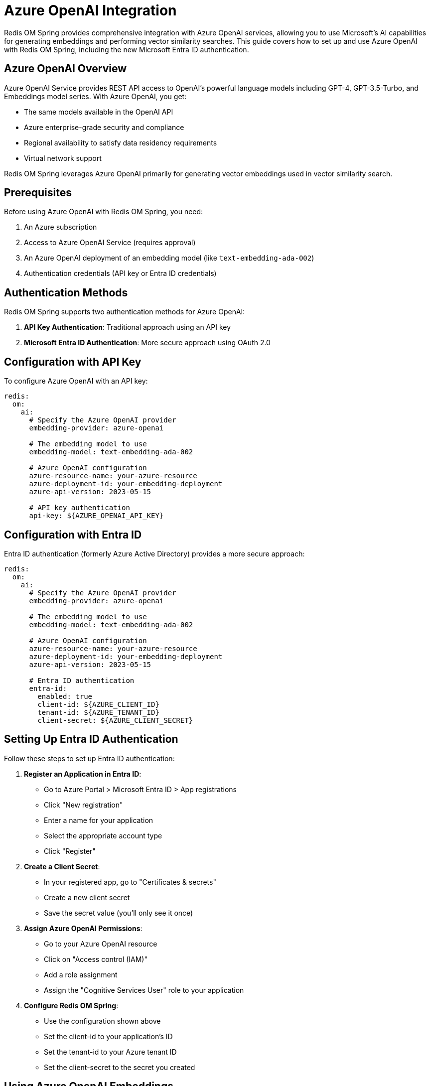 = Azure OpenAI Integration
:page-toclevels: 3
:page-pagination:

Redis OM Spring provides comprehensive integration with Azure OpenAI services, allowing you to use Microsoft's AI capabilities for generating embeddings and performing vector similarity searches. This guide covers how to set up and use Azure OpenAI with Redis OM Spring, including the new Microsoft Entra ID authentication.

== Azure OpenAI Overview

Azure OpenAI Service provides REST API access to OpenAI's powerful language models including GPT-4, GPT-3.5-Turbo, and Embeddings model series. With Azure OpenAI, you get:

* The same models available in the OpenAI API
* Azure enterprise-grade security and compliance
* Regional availability to satisfy data residency requirements
* Virtual network support

Redis OM Spring leverages Azure OpenAI primarily for generating vector embeddings used in vector similarity search.

== Prerequisites

Before using Azure OpenAI with Redis OM Spring, you need:

1. An Azure subscription
2. Access to Azure OpenAI Service (requires approval)
3. An Azure OpenAI deployment of an embedding model (like `text-embedding-ada-002`)
4. Authentication credentials (API key or Entra ID credentials)

== Authentication Methods

Redis OM Spring supports two authentication methods for Azure OpenAI:

1. **API Key Authentication**: Traditional approach using an API key
2. **Microsoft Entra ID Authentication**: More secure approach using OAuth 2.0

== Configuration with API Key

To configure Azure OpenAI with an API key:

[source,yaml]
----
redis:
  om:
    ai:
      # Specify the Azure OpenAI provider
      embedding-provider: azure-openai
      
      # The embedding model to use
      embedding-model: text-embedding-ada-002
      
      # Azure OpenAI configuration
      azure-resource-name: your-azure-resource
      azure-deployment-id: your-embedding-deployment
      azure-api-version: 2023-05-15
      
      # API key authentication
      api-key: ${AZURE_OPENAI_API_KEY}
----

== Configuration with Entra ID

Entra ID authentication (formerly Azure Active Directory) provides a more secure approach:

[source,yaml]
----
redis:
  om:
    ai:
      # Specify the Azure OpenAI provider
      embedding-provider: azure-openai
      
      # The embedding model to use
      embedding-model: text-embedding-ada-002
      
      # Azure OpenAI configuration
      azure-resource-name: your-azure-resource
      azure-deployment-id: your-embedding-deployment
      azure-api-version: 2023-05-15
      
      # Entra ID authentication
      entra-id:
        enabled: true
        client-id: ${AZURE_CLIENT_ID}
        tenant-id: ${AZURE_TENANT_ID}
        client-secret: ${AZURE_CLIENT_SECRET}
----

== Setting Up Entra ID Authentication

Follow these steps to set up Entra ID authentication:

1. **Register an Application in Entra ID**:
   - Go to Azure Portal > Microsoft Entra ID > App registrations
   - Click "New registration"
   - Enter a name for your application
   - Select the appropriate account type
   - Click "Register"

2. **Create a Client Secret**:
   - In your registered app, go to "Certificates & secrets"
   - Create a new client secret
   - Save the secret value (you'll only see it once)

3. **Assign Azure OpenAI Permissions**:
   - Go to your Azure OpenAI resource
   - Click on "Access control (IAM)"
   - Add a role assignment
   - Assign the "Cognitive Services User" role to your application

4. **Configure Redis OM Spring**:
   - Use the configuration shown above
   - Set the client-id to your application's ID
   - Set the tenant-id to your Azure tenant ID
   - Set the client-secret to the secret you created

== Using Azure OpenAI Embeddings

Once configured, you can use Azure OpenAI embeddings in your application:

[source,java]
----
@Document
public class Article {
    @Id
    private String id;
    
    @Searchable
    private String title;
    
    @Searchable
    private String content;
    
    // Vector embedding for the article
    @Vectorize(
        from = {"title", "content"},
        dimensions = 1536,
        embeddingProvider = EmbeddingProvider.AZURE_OPEN_AI
    )
    @VectorIndexed(dimensions = 1536)
    private float[] embedding;
    
    // getters and setters
}
----

== Configuring the Embedding Model

Azure OpenAI offers several embedding models:

[cols="1,1,1,3"]
|===
|Model |Dimensions |Context Length |Description

|`text-embedding-ada-002`
|1536
|8191
|General purpose embedding model with good performance

|`text-embedding-3-small`
|1536
|8191
|Newer model with improved performance (if available)

|`text-embedding-3-large`
|3072
|8191
|Highest quality embeddings (if available)
|===

To specify the model:

[source,yaml]
----
redis:
  om:
    ai:
      embedding-provider: azure-openai
      embedding-model: text-embedding-ada-002  # or another model
----

== Sharing Redis and Azure OpenAI Authentication

If your application uses both Redis Enterprise with Entra ID authentication and Azure OpenAI with Entra ID authentication, you can configure them to share authentication settings:

[source,yaml]
----
# Shared Entra ID settings
azure:
  entra-id:
    enabled: true
    client-id: ${AZURE_CLIENT_ID}
    tenant-id: ${AZURE_TENANT_ID}
    client-secret: ${AZURE_CLIENT_SECRET}

# Redis configuration
spring:
  data:
    redis:
      host: your-redis-host.redis.cache.windows.net
      port: 6380
      ssl: true
      entra-id: true  # Enable Entra ID auth for Redis

# Redis OM configuration
redis:
  om:
    ai:
      embedding-provider: azure-openai
      embedding-model: text-embedding-ada-002
      azure-resource-name: your-azure-resource
      azure-deployment-id: your-embedding-deployment
      azure-api-version: 2023-05-15
      entra-id: true  # Use the shared Entra ID settings
----

== Example: Semantic Search with Azure OpenAI

Here's a complete example of implementing semantic search using Azure OpenAI embeddings:

=== Domain Model

[source,java]
----
@Document
public class Document {
    @Id
    private String id;
    
    @Searchable
    private String title;
    
    @Searchable
    private String content;
    
    @Vectorize(
        from = {"title", "content"},
        dimensions = 1536
    )
    @VectorIndexed(dimensions = 1536)
    private float[] embedding;
    
    // getters and setters
}
----

=== Repository

[source,java]
----
public interface DocumentRepository extends RedisDocumentRepository<Document, String> {
    // Standard repository methods
}
----

=== Service

[source,java]
----
@Service
public class SearchService {
    @Autowired
    private EntityStream entityStream;
    
    @Autowired
    private Embedder embedder;
    
    public List<Document> semanticSearch(String query, int limit) {
        // Generate embedding for the query using Azure OpenAI
        float[] queryEmbedding = embedder.embed(query);
        
        // Perform vector similarity search
        return entityStream
            .of(Document.class)
            .knn(Document$.EMBEDDING, queryEmbedding, limit)
            .collect(Collectors.toList());
    }
    
    public List<Document> hybridSearch(String query, String textFilter, int limit) {
        float[] queryEmbedding = embedder.embed(query);
        
        // Combine vector search with text filtering
        return entityStream
            .of(Document.class)
            .filter(Document$.CONTENT.containsAll(textFilter))
            .knn(Document$.EMBEDDING, queryEmbedding, limit)
            .collect(Collectors.toList());
    }
}
----

=== Controller

[source,java]
----
@RestController
@RequestMapping("/api/search")
public class SearchController {
    @Autowired
    private SearchService searchService;
    
    @GetMapping("/semantic")
    public List<Document> semanticSearch(@RequestParam String query, 
                                         @RequestParam(defaultValue = "10") int limit) {
        return searchService.semanticSearch(query, limit);
    }
    
    @GetMapping("/hybrid")
    public List<Document> hybridSearch(@RequestParam String query,
                                       @RequestParam String filter,
                                       @RequestParam(defaultValue = "10") int limit) {
        return searchService.hybridSearch(query, filter, limit);
    }
}
----

== Troubleshooting Azure OpenAI Integration

=== Common Issues

1. **Authentication Errors**:
   - Verify your API key or Entra ID credentials
   - Check that your application has the correct permissions

2. **Resource Not Found**:
   - Ensure your Azure resource name is correct
   - Verify that your deployment ID exists and matches the configuration

3. **Rate Limiting**:
   - Azure OpenAI enforces rate limits; implement retry logic if needed

4. **Model Not Available**:
   - Some models might not be available in all regions
   - Check that your requested model is deployed in your Azure OpenAI resource

=== Debugging Tips

Enable debug logging for more detailed information:

[source,yaml]
----
logging:
  level:
    com.redis.om.spring.vectorize: DEBUG
    com.redis.om.spring.client: DEBUG
----

== Best Practices

1. **Secure Credentials**:
   - Use environment variables for sensitive information
   - Prefer Entra ID authentication over API keys for production

2. **Handle Rate Limits**:
   - Implement retry logic with exponential backoff
   - Consider caching embeddings for frequently used queries

3. **Optimize Costs**:
   - Azure OpenAI charges based on token usage
   - Batch embedding requests when possible
   - Cache embeddings for static content

4. **Monitor Usage**:
   - Set up monitoring for your Azure OpenAI resource
   - Track token usage and costs

== Further Reading

* [Azure OpenAI Service Documentation](https://learn.microsoft.com/en-us/azure/ai-services/openai/)
* [Microsoft Entra ID Documentation](https://learn.microsoft.com/en-us/entra/fundamentals/)
* xref:ai-overview.adoc[AI Integration Overview] - Overview of AI capabilities in Redis OM Spring
* xref:vector-search.adoc[Vector Similarity Search] - How to perform vector similarity searches
* xref:embedding-providers.adoc[Embedding Providers] - Available embedding providers